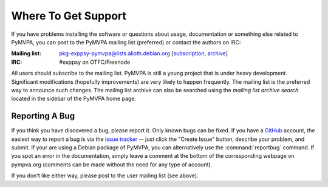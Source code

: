 .. -*- mode: rst; fill-column: 78; indent-tabs-mode: nil -*-
.. ex: set sts=4 ts=4 sw=4 et tw=79:
  ### ### ### ### ### ### ### ### ### ### ### ### ### ### ### ### ### ### ###
  #
  #   See COPYING file distributed along with the PyMVPA package for the
  #   copyright and license terms.
  #
  ### ### ### ### ### ### ### ### ### ### ### ### ### ### ### ### ### ### ###


.. index:: Support
.. _chap_support:

********************
Where To Get Support
********************

If you have problems installing the software or questions about usage,
documentation or something else related to PyMVPA, you can post to the PyMVPA
mailing list (preferred) or contact the authors on IRC:

:Mailing list: pkg-exppsy-pymvpa@lists.alioth.debian.org [subscription_,
               archive_]
:IRC: #exppsy on OTFC/Freenode

All users should subscribe to the mailing list. PyMVPA is still a young project
that is under heavy development. Significant modifications (hopefully
improvements) are very likely to happen frequently. The mailing list is the
preferred way to announce such changes. The mailing list archive can also be
searched using the *mailing list archive search* located in the sidebar of the
PyMVPA home page.

.. _subscription: http://lists.alioth.debian.org/mailman/listinfo/pkg-exppsy-pymvpa
.. _archive: http://lists.alioth.debian.org/pipermail/pkg-exppsy-pymvpa/


Reporting A Bug
---------------

If you think you have discovered a bug, please report it. Only known bugs can
be fixed. If you have a GitHub_ account, the easiest way to report a bug is via
the `issue tracker`_ -- just click the "Create Issue" button, describe
your problem, and submit.  If your are using a Debian package of PyMVPA, you
can alternatively use the :command:`reportbug` command. If you spot an error in
the documentation, simply leave a comment at the bottom of the corresponding
webpage on pympva.org (comments can be made without the need for any type of
account).

If you don't like either way, please post to the user mailing list (see above).

.. _GitHub: http://github.com
.. _issue tracker: http://github.com/hanke/PyMVPA/issues


